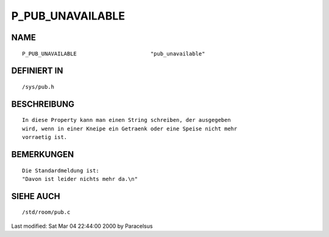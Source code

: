 P_PUB_UNAVAILABLE
=================

NAME
----
::

	P_PUB_UNAVAILABLE			"pub_unavailable"

DEFINIERT IN
------------
::

	/sys/pub.h

BESCHREIBUNG
------------
::

        In diese Property kann man einen String schreiben, der ausgegeben
        wird, wenn in einer Kneipe ein Getraenk oder eine Speise nicht mehr
        vorraetig ist.

BEMERKUNGEN
-----------
::

        Die Standardmeldung ist:
        "Davon ist leider nichts mehr da.\n"

SIEHE AUCH
----------
::

	/std/room/pub.c


Last modified: Sat Mar 04 22:44:00 2000 by Paracelsus

